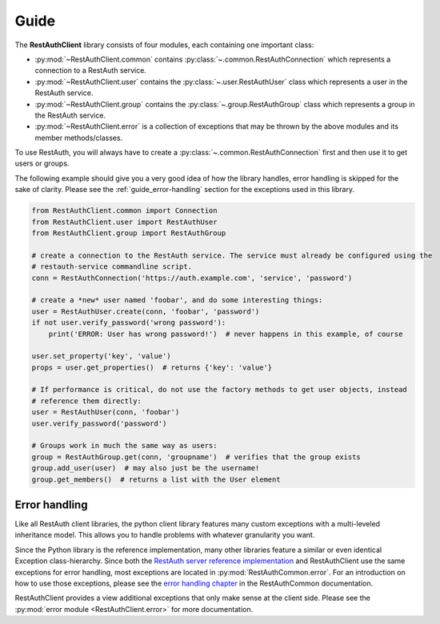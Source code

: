 Guide
=====

The **RestAuthClient** library consists of four modules, each containing one important class:

* :py:mod:`~RestAuthClient.common` contains :py:class:`~.common.RestAuthConnection` which represents
  a connection to a RestAuth service.
* :py:mod:`~RestAuthClient.user` contains the :py:class:`~.user.RestAuthUser` class which
  represents a user in the RestAuth service.
* :py:mod:`~RestAuthClient.group` contains the :py:class:`~.group.RestAuthGroup` class which represents a
  group in the RestAuth service.
* :py:mod:`~RestAuthClient.error` is a collection of exceptions that may be thrown by the above
  modules and its member methods/classes.

To use RestAuth, you will always have to create a :py:class:`~.common.RestAuthConnection` first and
then use it to get users or groups.

The following example should give you a very good idea of how the library handles, error handling is
skipped for the sake of clarity. Please see the :ref:`guide_error-handling` section for the
exceptions used in this library.

.. code-block:: python

   from RestAuthClient.common import Connection
   from RestAuthClient.user import RestAuthUser
   from RestAuthClient.group import RestAuthGroup

   # create a connection to the RestAuth service. The service must already be configured using the
   # restauth-service commandline script.
   conn = RestAuthConnection('https://auth.example.com', 'service', 'password')

   # create a *new* user named 'foobar', and do some interesting things:
   user = RestAuthUser.create(conn, 'foobar', 'password')
   if not user.verify_password('wrong password'):
       print('ERROR: User has wrong password!')  # never happens in this example, of course

   user.set_property('key', 'value')
   props = user.get_properties()  # returns {'key': 'value'}

   # If performance is critical, do not use the factory methods to get user objects, instead
   # reference them directly:
   user = RestAuthUser(conn, 'foobar')
   user.verify_password('password')

   # Groups work in much the same way as users:
   group = RestAuthGroup.get(conn, 'groupname')  # verifies that the group exists
   group.add_user(user)  # may also just be the username!
   group.get_members()  # returns a list with the User element


.. _guide_error-handling:

Error handling
--------------

Like all RestAuth client libraries, the python client library features many custom exceptions with a
multi-leveled inheritance model. This allows you to handle problems with whatever granularity you
want.

Since the Python library is the reference implementation, many other libraries feature a similar or
even identical Exception class-hierarchy. Since both the `RestAuth server reference implementation
<https://server.restauth.net>`_ and RestAuthClient use the same exceptions for error handling, most
exceptions are located in :py:mod:`RestAuthCommon.error`. For an introduction on how to use those
exceptions, please see the `error handling chapter <https://common.restauth.net/error.html>`_ in the
RestAuthCommon documentation.

RestAuthClient provides a view additional exceptions that only make sense at the client side. Please
see the :py:mod:`error module <RestAuthClient.error>` for more documentation.
